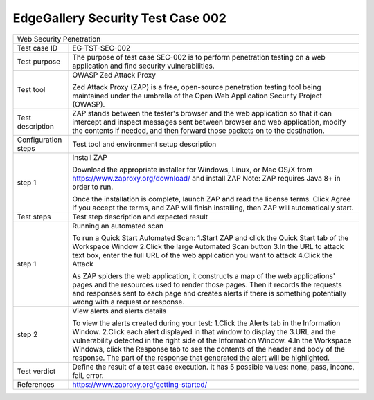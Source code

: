 **********************************
EdgeGallery Security Test Case 002
**********************************

+-----------------------------------------------------------------------------+
| Web Security Penetration                                                    |
|                                                                             |
+--------------+--------------------------------------------------------------+
|Test case ID  | EG-TST-SEC-002                                               |
|              |                                                              |
+--------------+--------------------------------------------------------------+
|Test purpose  | The purpose of test case SEC-002 is to perform penetration   |
|              | testing on a web application and find security               |
|              | vulnerabilities.                                             |
|              |                                                              |
+--------------+--------------------------------------------------------------+
|Test tool     | OWASP Zed Attack Proxy                                       |
|              |                                                              |
|              | Zed Attack Proxy (ZAP) is a free, open-source penetration    |
|              | testing tool being maintained under the umbrella of the Open |
|              | Web Application Security Project (OWASP).                    |
|              |                                                              |
+--------------+--------------------------------------------------------------+
|Test          | ZAP stands between the tester's browser and the web          |
|description   | application so that it can intercept and inspect messages    |
|              | sent between browser and web application, modify the         |
|              | contents if needed, and then forward those packets on to the |
|              | destination.                                                 |
|              |                                                              |
+--------------+--------------------------------------------------------------+
|Configuration | Test tool and environment setup description                  |
|steps         |                                                              |
+--------------+--------------------------------------------------------------+
|step 1        | Install ZAP                                                  |
|              |                                                              |
|              | Download the appropriate installer for Windows, Linux, or    |
|              | Mac OS/X from https://www.zaproxy.org/download/ and install  |
|              | ZAP                                                          |
|              | Note: ZAP requires Java 8+ in order to run.                  |
|              |                                                              |
|              | Once the installation is complete, launch ZAP and read the   |
|              | license terms. Click Agree if you accept the terms, and ZAP  |
|              | will finish installing, then ZAP will automatically start.   |
|              |                                                              |
+--------------+--------------------------------------------------------------+
|Test          | Test step description and expected result                    |
|steps         |                                                              |
+--------------+--------------------------------------------------------------+
|step 1        | Running an automated scan                                    |
|              |                                                              |
|              | To run a Quick Start Automated Scan:                         |
|              | 1.Start ZAP and click the Quick Start tab of the Workspace   |
|              | Window                                                       |
|              | 2.Click the large Automated Scan button                      |
|              | 3.In the URL to attack text box, enter the full URL of the   |
|              | web application you want to attack                           |
|              | 4.Click the Attack                                           |
|              |                                                              |
|              | As ZAP spiders the web application, it constructs a map of   |
|              | the web applications' pages and the resources used to render |
|              | those pages. Then it records the requests and responses sent |
|              | to each page and creates alerts if there is something        |
|              | potentially wrong with a request or response.                |
|              |                                                              |
+--------------+--------------------------------------------------------------+
|step 2        | View alerts and alerts details                               |
|              |                                                              |
|              | To view the alerts created during your test:                 |
|              | 1.Click the Alerts tab in the Information Window.            |
|              | 2.Click each alert displayed in that window to display the   |
|              | 3.URL and the vulnerability detected in the right side of    |
|              | the Information Window.                                      |
|              | 4.In the Workspace Windows, click the Response tab to see    |
|              | the contents of the header and body of the response. The     |
|              | part of the response that generated the alert will be        |
|              | highlighted.                                                 |
|              |                                                              |
+--------------+--------------------------------------------------------------+
|Test verdict  | Define the result of a test case execution.                  |
|              | It has 5 possible values: none, pass, inconc, fail, error.   |
|              |                                                              |
+--------------+--------------------------------------------------------------+
|References    | https://www.zaproxy.org/getting-started/                     |
|              |                                                              |
|              |                                                              |
+--------------+--------------------------------------------------------------+